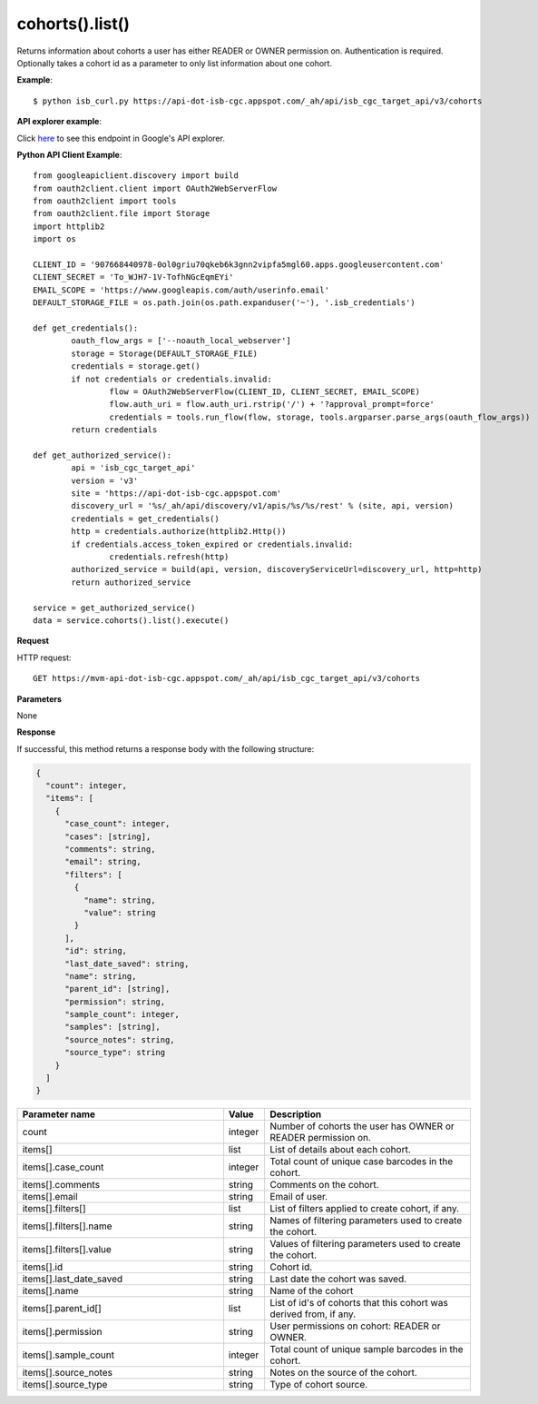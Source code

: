 cohorts().list()
#################
Returns information about cohorts a user has either READER or OWNER permission on. Authentication is required. Optionally takes a cohort id as a parameter to only list information about one cohort.

**Example**::

	$ python isb_curl.py https://api-dot-isb-cgc.appspot.com/_ah/api/isb_cgc_target_api/v3/cohorts

**API explorer example**:

Click `here <https://apis-explorer.appspot.com/apis-explorer/?base=https%3A%2F%2Fapi-dot-isb-cgc.appspot.com%2F_ah%2Fapi#p/isb_cgc_target_api/v3/isb_cgc_target_api.cohorts.list?/>`_ to see this endpoint in Google's API explorer.

**Python API Client Example**::

	from googleapiclient.discovery import build
	from oauth2client.client import OAuth2WebServerFlow
	from oauth2client import tools
	from oauth2client.file import Storage
	import httplib2
	import os

	CLIENT_ID = '907668440978-0ol0griu70qkeb6k3gnn2vipfa5mgl60.apps.googleusercontent.com'
	CLIENT_SECRET = 'To_WJH7-1V-TofhNGcEqmEYi'
	EMAIL_SCOPE = 'https://www.googleapis.com/auth/userinfo.email'
	DEFAULT_STORAGE_FILE = os.path.join(os.path.expanduser('~'), '.isb_credentials')

	def get_credentials():
		oauth_flow_args = ['--noauth_local_webserver']
		storage = Storage(DEFAULT_STORAGE_FILE)
		credentials = storage.get()
		if not credentials or credentials.invalid:
			flow = OAuth2WebServerFlow(CLIENT_ID, CLIENT_SECRET, EMAIL_SCOPE)
			flow.auth_uri = flow.auth_uri.rstrip('/') + '?approval_prompt=force'
			credentials = tools.run_flow(flow, storage, tools.argparser.parse_args(oauth_flow_args))
		return credentials

	def get_authorized_service():
		api = 'isb_cgc_target_api'
		version = 'v3'
		site = 'https://api-dot-isb-cgc.appspot.com'
		discovery_url = '%s/_ah/api/discovery/v1/apis/%s/%s/rest' % (site, api, version)
		credentials = get_credentials()
		http = credentials.authorize(httplib2.Http())
		if credentials.access_token_expired or credentials.invalid:
			credentials.refresh(http)
		authorized_service = build(api, version, discoveryServiceUrl=discovery_url, http=http)
		return authorized_service

	service = get_authorized_service()
	data = service.cohorts().list().execute()


**Request**

HTTP request::

	GET https://mvm-api-dot-isb-cgc.appspot.com/_ah/api/isb_cgc_target_api/v3/cohorts

**Parameters**

None

**Response**

If successful, this method returns a response body with the following structure:

.. code-block:: javascript

  {
    "count": integer,
    "items": [
      {
        "case_count": integer,
        "cases": [string],
        "comments": string,
        "email": string,
        "filters": [
          {
            "name": string,
            "value": string
          }
        ],
        "id": string,
        "last_date_saved": string,
        "name": string,
        "parent_id": [string],
        "permission": string,
        "sample_count": integer,
        "samples": [string],
        "source_notes": string,
        "source_type": string
      }
    ]
  }

.. csv-table::
	:header: "**Parameter name**", "**Value**", "**Description**"
	:widths: 50, 10, 50

	count, integer, "Number of cohorts the user has OWNER or READER permission on."
	items[], list, "List of details about each cohort."
	items[].case_count, integer, "Total count of unique case barcodes in the cohort."
	items[].comments, string, "Comments on the cohort."
	items[].email, string, "Email of user."
	items[].filters[], list, "List of filters applied to create cohort, if any."
	items[].filters[].name, string, "Names of filtering parameters used to create the cohort."
	items[].filters[].value, string, "Values of filtering parameters used to create the cohort."
	items[].id, string, "Cohort id."
	items[].last_date_saved, string, "Last date the cohort was saved."
	items[].name, string, "Name of the cohort"
	items[].parent_id[], list, "List of id's of cohorts that this cohort was derived from, if any."
	items[].permission, string, "User permissions on cohort: READER or OWNER."
	items[].sample_count, integer, "Total count of unique sample barcodes in the cohort."
	items[].source_notes, string, "Notes on the source of the cohort."
	items[].source_type, string, "Type of cohort source."
